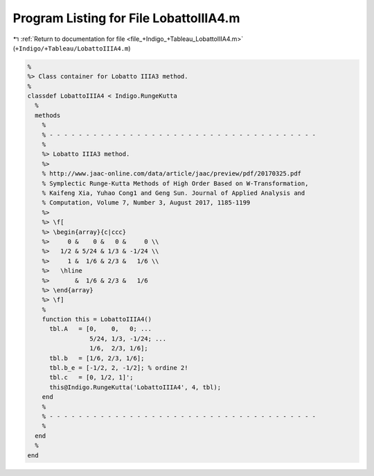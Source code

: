
.. _program_listing_file_+Indigo_+Tableau_LobattoIIIA4.m:

Program Listing for File LobattoIIIA4.m
=======================================

|exhale_lsh| :ref:`Return to documentation for file <file_+Indigo_+Tableau_LobattoIIIA4.m>` (``+Indigo/+Tableau/LobattoIIIA4.m``)

.. |exhale_lsh| unicode:: U+021B0 .. UPWARDS ARROW WITH TIP LEFTWARDS

.. code-block:: MATLAB

   %
   %> Class container for Lobatto IIIA3 method.
   %
   classdef LobattoIIIA4 < Indigo.RungeKutta
     %
     methods
       %
       % - - - - - - - - - - - - - - - - - - - - - - - - - - - - - - - - - - - - -
       %
       %> Lobatto IIIA3 method.
       %>
       % http://www.jaac-online.com/data/article/jaac/preview/pdf/20170325.pdf
       % Symplectic Runge-Kutta Methods of High Order Based on W-Transformation,
       % Kaifeng Xia, Yuhao Cong1 and Geng Sun. Journal of Applied Analysis and
       % Computation, Volume 7, Number 3, August 2017, 1185-1199
       %>
       %> \f[
       %> \begin{array}{c|ccc}
       %>     0 &    0 &   0 &     0 \\
       %>   1/2 & 5/24 & 1/3 & -1/24 \\
       %>     1 &  1/6 & 2/3 &   1/6 \\
       %>   \hline
       %>       &  1/6 & 2/3 &   1/6
       %> \end{array}
       %> \f]
       %
       function this = LobattoIIIA4()
         tbl.A   = [0,    0,   0; ...
                    5/24, 1/3, -1/24; ...
                    1/6,  2/3, 1/6];
         tbl.b   = [1/6, 2/3, 1/6];
         tbl.b_e = [-1/2, 2, -1/2]; % ordine 2!
         tbl.c   = [0, 1/2, 1]';
         this@Indigo.RungeKutta('LobattoIIIA4', 4, tbl);
       end
       %
       % - - - - - - - - - - - - - - - - - - - - - - - - - - - - - - - - - - - - -
       %
     end
     %
   end
